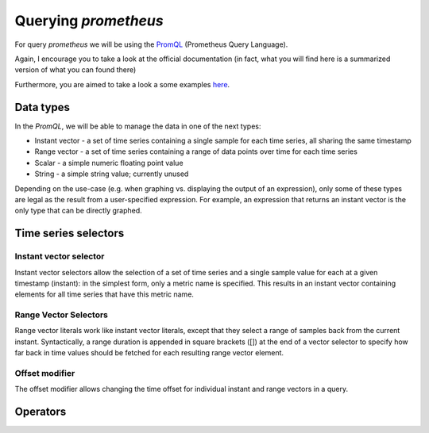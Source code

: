 Querying `prometheus`
=====================

For query `prometheus` we will be using the `PromQL <https://prometheus
.io/docs/prometheus/latest/querying/basics/#querying-prometheus>`_ (Prometheus
Query Language).

Again, I encourage you to take a look at the official documentation (in
fact, what you will find here is a summarized version of what you can found
there)

Furthermore, you are aimed to take a look a some examples `here
<https://prometheus.io/docs/prometheus/latest/querying/examples/>`_.

Data types
----------

In the `PromQL`, we will be able to manage the data in one of the next types:

* Instant vector - a set of time series containing a single sample for each
  time series, all sharing the same timestamp
* Range vector - a set of time series containing a range of data points over
  time for each time series
* Scalar - a simple numeric floating point value
* String - a simple string value; currently unused

Depending on the use-case (e.g. when graphing vs. displaying the output of an
expression), only some of these types are legal as the result from a
user-specified expression. For example, an expression that returns an instant
vector is the only type that can be directly graphed.

Time series selectors
---------------------

Instant vector selector
^^^^^^^^^^^^^^^^^^^^^^^

Instant vector selectors allow the selection of a set of time series and a
single sample value for each at a given timestamp (instant): in the simplest
form, only a metric name is specified. This results in an instant vector
containing elements for all time series that have this metric name.

Range Vector Selectors
^^^^^^^^^^^^^^^^^^^^^^

Range vector literals work like instant vector literals, except that they
select a range of samples back from the current instant. Syntactically,
a range duration is appended in square brackets ([]) at the end of a vector
selector to specify how far back in time values should be fetched for each
resulting range vector element.

Offset modifier
^^^^^^^^^^^^^^^

The offset modifier allows changing the time offset for individual instant and
range vectors in a query.

Operators
---------


